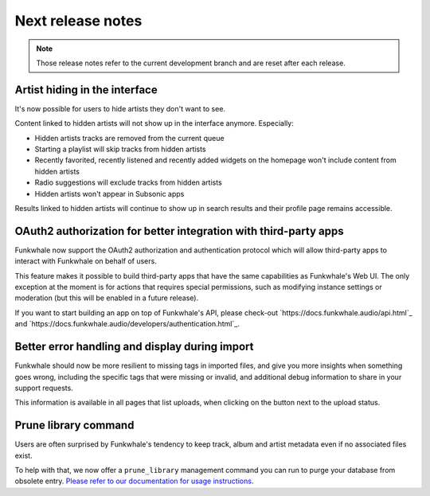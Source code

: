 Next release notes
==================

.. note::

    Those release notes refer to the current development branch and are reset
    after each release.

Artist hiding in the interface
^^^^^^^^^^^^^^^^^^^^^^^^^^^^^^

It's now possible for users to hide artists they don't want to see.

Content linked to hidden artists will not show up in the interface anymore. Especially:

- Hidden artists tracks are removed from the current queue
- Starting a playlist will skip tracks from hidden artists
- Recently favorited, recently listened and recently added widgets on the homepage won't include content from hidden artists
- Radio suggestions will exclude tracks from hidden artists
- Hidden artists won't appear in Subsonic apps

Results linked to hidden artists will continue to show up in search results and their profile page remains accessible.

OAuth2 authorization for better integration with third-party apps
^^^^^^^^^^^^^^^^^^^^^^^^^^^^^^^^^^^^^^^^^^^^^^^^^^^^^^^^^^^^^^^^^

Funkwhale now support the OAuth2 authorization and authentication protocol which will allow
third-party apps to interact with Funkwhale on behalf of users.

This feature makes it possible to build third-party apps that have the same capabilities
as Funkwhale's Web UI. The only exception at the moment is for actions that requires
special permissions, such as modifying instance settings or moderation (but this will be
enabled in a future release).

If you want to start building an app on top of Funkwhale's API, please check-out
`https://docs.funkwhale.audio/api.html`_ and `https://docs.funkwhale.audio/developers/authentication.html`_.

Better error handling and display during import
^^^^^^^^^^^^^^^^^^^^^^^^^^^^^^^^^^^^^^^^^^^^^^^

Funkwhale should now be more resilient to missing tags in imported files, and give
you more insights when something goes wrong, including the specific tags that were missing
or invalid, and additional debug information to share in your support requests.

This information is available in all pages that list uploads, when clicking on the button next to the upload status.

Prune library command
^^^^^^^^^^^^^^^^^^^^^

Users are often surprised by Funkwhale's tendency to keep track, album and artist
metadata even if no associated files exist.

To help with that, we now offer a ``prune_library`` management command you can run
to purge your database from obsolete entry. `Please refer to our documentation
for usage instructions <https://docs.funkwhale.audio/admin/commands.html#pruning-library>`_.
